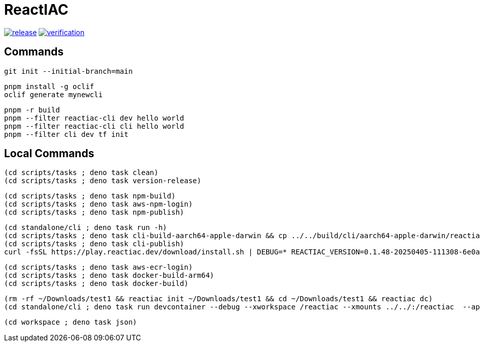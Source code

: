 = ReactIAC

image:https://github.com/reactiac/reactiac/actions/workflows/release.yml/badge.svg[release,link=https://github.com/reactiac/reactiac/actions/workflows/release.yml] image:https://github.com/reactiac/reactiac/actions/workflows/verification.yml/badge.svg[verification,link=https://github.com/reactiac/reactiac/actions/workflows/verification.yml]

== Commands



    git init --initial-branch=main

    pnpm install -g oclif
    oclif generate mynewcli

    pnpm -r build
    pnpm --filter reactiac-cli dev hello world
    pnpm --filter reactiac-cli cli hello world
    pnpm --filter cli dev tf init



== Local Commands


    (cd scripts/tasks ; deno task clean)
    (cd scripts/tasks ; deno task version-release)

    (cd scripts/tasks ; deno task npm-build)
    (cd scripts/tasks ; deno task aws-npm-login)
    (cd scripts/tasks ; deno task npm-publish)

    (cd standalone/cli ; deno task run -h)
    (cd scripts/tasks ; deno task cli-build-aarch64-apple-darwin && cp ../../build/cli/aarch64-apple-darwin/reactiac ~/.reactiac/bin/ && reactiac -h)
    (cd scripts/tasks ; deno task cli-publish)
    curl -fsSL https://play.reactiac.dev/download/install.sh | DEBUG=* REACTIAC_VERSION=0.1.48-20250405-111308-6e0a6c5 sh


    (cd scripts/tasks ; deno task aws-ecr-login)
    (cd scripts/tasks ; deno task docker-build-arm64)
    (cd scripts/tasks ; deno task docker-build)


    (rm -rf ~/Downloads/test1 && reactiac init ~/Downloads/test1 && cd ~/Downloads/test1 && reactiac dc)
    (cd standalone/cli ; deno task run devcontainer --debug --xworkspace /reactiac --xmounts ../../:/reactiac  --app-home ../../examples/web/1-shape)

    (cd workspace ; deno task json)